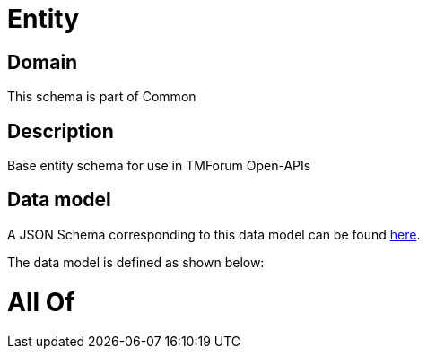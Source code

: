 = Entity

[#domain]
== Domain

This schema is part of Common

[#description]
== Description

Base entity schema for use in TMForum Open-APIs


[#data_model]
== Data model

A JSON Schema corresponding to this data model can be found https://tmforum.org[here].

The data model is defined as shown below:


= All Of 
